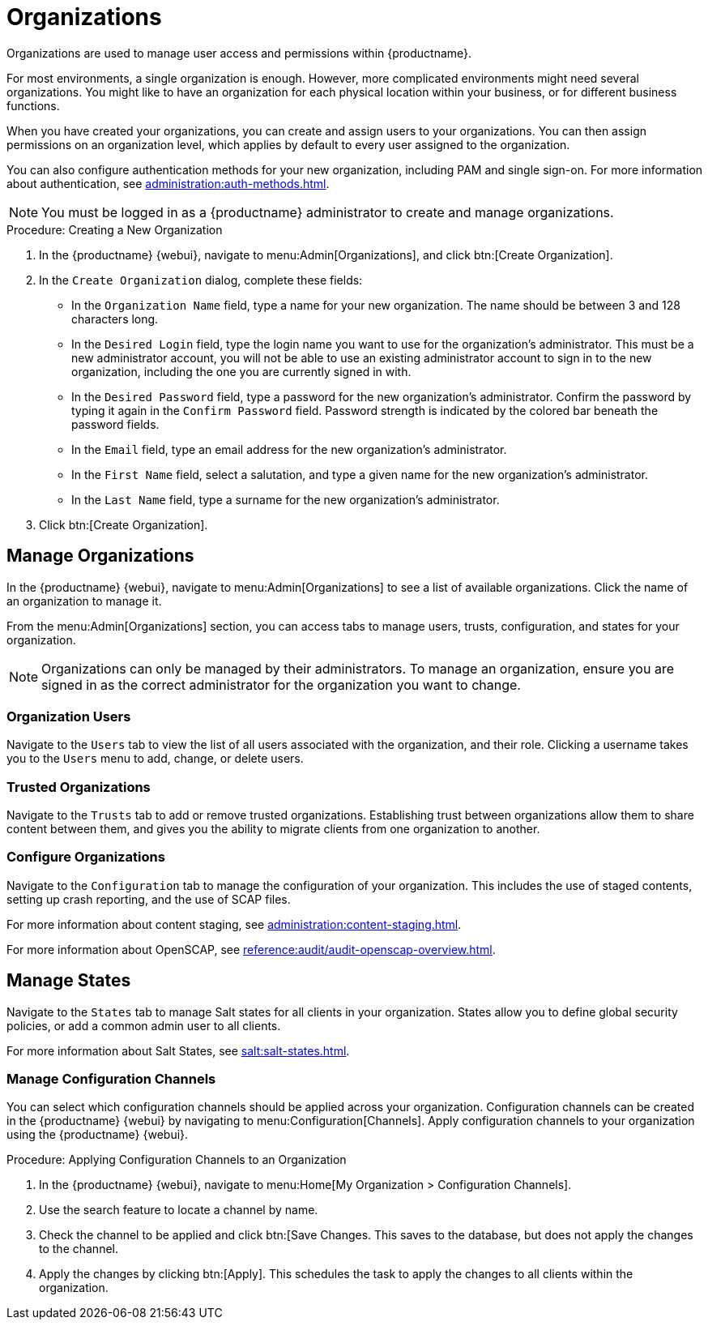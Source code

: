 [[organizations]]
= Organizations


Organizations are used to manage user access and permissions within {productname}.

For most environments, a single organization is enough.
However, more complicated environments might need several organizations.
You might like to have an organization for each physical location within your business, or for different business functions.

When you have created your organizations, you can create and assign users to your organizations.
You can then assign permissions on an organization level, which applies by default to every user assigned to the organization.

You can also configure authentication methods for your new organization, including PAM and single sign-on.
For more information about authentication, see xref:administration:auth-methods.adoc[].

[NOTE]
====
You must be logged in as a {productname} administrator to create and manage organizations.
====



.Procedure: Creating a New Organization
. In the {productname} {webui}, navigate to menu:Admin[Organizations], and click btn:[Create Organization].
. In the [guimenu]``Create Organization`` dialog, complete these fields:
* In the [guimenu]``Organization Name`` field, type a name for your new organization.
The name should be between 3 and 128 characters long.
* In the [guimenu]``Desired Login`` field, type the login name you want to use for the organization's administrator.
This must be a new administrator account, you will not be able to use an existing administrator account to sign in to the new organization, including the one you are currently signed in with.
* In the [guimenu]``Desired Password`` field, type a password for the new organization's administrator.
Confirm the password by typing it again in the [guimenu]``Confirm Password`` field.
Password strength is indicated by the colored bar beneath the password fields.
* In the [guimenu]``Email`` field, type an email address for the new organization's administrator.
* In the [guimenu]``First Name`` field, select a salutation, and type a given name for the new organization's administrator.
* In the [guimenu]``Last Name`` field, type a surname for the new organization's administrator.
. Click btn:[Create Organization].



== Manage Organizations

In the {productname} {webui}, navigate to menu:Admin[Organizations] to see a list of available organizations.
Click the name of an organization to manage it.

From the menu:Admin[Organizations] section, you can access tabs to manage users, trusts, configuration, and states for your organization.

[NOTE]
====
Organizations can only be managed by their administrators.
To manage an organization, ensure you are signed in as the correct administrator for the organization you want to change.
====



=== Organization Users

Navigate to the [guimenu]``Users`` tab to view the list of all users associated with the organization, and their role.
Clicking a username takes you to the [guimenu]``Users`` menu to add, change, or delete users.



=== Trusted Organizations

Navigate to the [guimenu]``Trusts`` tab to add or remove trusted organizations.
Establishing trust between organizations allow them to share content between them, and gives you the ability to migrate clients from one organization to another.



=== Configure Organizations

Navigate to the [guimenu]``Configuration`` tab to manage the configuration of your organization.
This includes the use of staged contents, setting up crash reporting, and the use of SCAP files.

For more information about content staging, see xref:administration:content-staging.adoc[].

For more information about OpenSCAP, see xref:reference:audit/audit-openscap-overview.adoc[].



== Manage States


Navigate to the [guimenu]``States`` tab to manage Salt states for all clients in your organization.
States allow you to define global security policies, or add a common admin user to all clients.

For more information about Salt States, see xref:salt:salt-states.adoc[].



=== Manage Configuration Channels

You can select which configuration channels should be applied across your organization.
Configuration channels can be created in the {productname} {webui} by navigating to menu:Configuration[Channels].
Apply configuration channels to your organization using the {productname} {webui}.

.Procedure: Applying Configuration Channels to an Organization
. In the {productname} {webui}, navigate to menu:Home[My Organization > Configuration Channels].
. Use the search feature to locate a channel by name.
. Check the channel to be applied and click btn:[Save Changes.
This saves to the database, but does not apply the changes to the channel.
. Apply the changes by clicking btn:[Apply].
This schedules the task to apply the changes to all clients within the organization.
